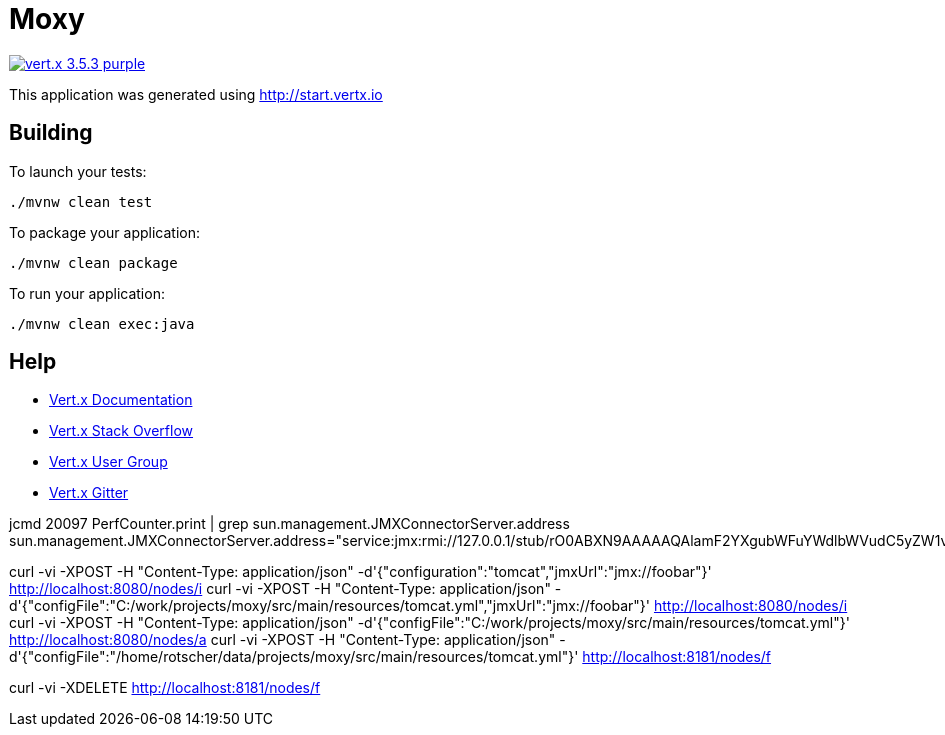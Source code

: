= Moxy

image:https://img.shields.io/badge/vert.x-3.5.3-purple.svg[link="https://vertx.io"]

This application was generated using http://start.vertx.io

== Building

To launch your tests:
```
./mvnw clean test
```

To package your application:
```
./mvnw clean package
```

To run your application:
```
./mvnw clean exec:java
```

== Help

* https://vertx.io/docs/[Vert.x Documentation]
* https://stackoverflow.com/questions/tagged/vert.x?sort=newest&pageSize=15[Vert.x Stack Overflow]
* https://groups.google.com/forum/?fromgroups#!forum/vertx[Vert.x User Group]
* https://gitter.im/eclipse-vertx/vertx-users[Vert.x Gitter]


jcmd 20097 PerfCounter.print | grep sun.management.JMXConnectorServer.address
sun.management.JMXConnectorServer.address="service:jmx:rmi://127.0.0.1/stub/rO0ABXN9AAAAAQAlamF2YXgubWFuYWdlbWVudC5yZW1vdGUucm1pLlJNSVNlcnZlcnhyABdqYXZhLmxhbmcucmVmbGVjdC5Qcm94eeEn2iDMEEPLAgABTAABaHQAJUxqYXZhL2xhbmcvcmVmbGVjdC9JbnZvY2F0aW9uSGFuZGxlcjt4cHNyAC1qYXZhLnJtaS5zZXJ2ZXIuUmVtb3RlT2JqZWN0SW52b2NhdGlvbkhhbmRsZXIAAAAAAAAAAgIAAHhyABxqYXZhLnJtaS5zZXJ2ZXIuUmVtb3RlT2JqZWN002G0kQxhMx4DAAB4cHcyAApVbmljYXN0UmVmAAkxMjcuMC4wLjEAAKFj3grabr/F9WJHz8xTAAABaKuY7daAAgB4"

curl -vi -XPOST -H "Content-Type: application/json" -d'{"configuration":"tomcat","jmxUrl":"jmx://foobar"}' http://localhost:8080/nodes/i
curl -vi -XPOST -H "Content-Type: application/json" -d'{"configFile":"C:/work/projects/moxy/src/main/resources/tomcat.yml","jmxUrl":"jmx://foobar"}' http://localhost:8080/nodes/i
curl -vi -XPOST -H "Content-Type: application/json" -d'{"configFile":"C:/work/projects/moxy/src/main/resources/tomcat.yml"}' http://localhost:8080/nodes/a
curl -vi -XPOST -H "Content-Type: application/json" -d'{"configFile":"/home/rotscher/data/projects/moxy/src/main/resources/tomcat.yml"}' http://localhost:8181/nodes/f

curl -vi -XDELETE http://localhost:8181/nodes/f